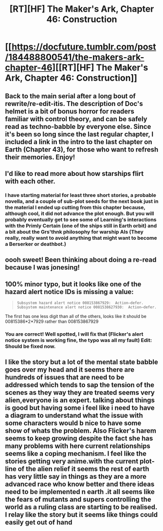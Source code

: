 #+TITLE: [RT][HF] The Maker's Ark, Chapter 46: Construction

* [[https://docfuture.tumblr.com/post/184488800541/the-makers-ark-chapter-46][[RT][HF] The Maker's Ark, Chapter 46: Construction]]
:PROPERTIES:
:Author: DocFuture
:Score: 13
:DateUnix: 1556401718.0
:DateShort: 2019-Apr-28
:END:

** Back to the main serial after a long bout of rewrite/re-edit-itis. The description of Doc's helmet is a bit of bonus horror for readers familiar with control theory, and can be safely read as techno-babble by everyone else. Since it's been so long since the last regular chapter, I included a link in the intro to the last chapter on Earth (Chapter 43), for those who want to refresh their memories. Enjoy!
:PROPERTIES:
:Author: DocFuture
:Score: 6
:DateUnix: 1556402253.0
:DateShort: 2019-Apr-28
:END:


** I'd like to read more about how starships flirt with each other.
:PROPERTIES:
:Author: boomfarmer
:Score: 3
:DateUnix: 1556454414.0
:DateShort: 2019-Apr-28
:END:

*** I have starting material for least three short stories, a probable novella, and a couple of sub-plot seeds for the next book just in the material I ended up cutting from this chapter because, although cool, it did not advance the plot enough. But you will probably eventually get to see some of Learning's interactions with the Primly Certain (one of the ships still in Earth orbit) and a bit about the Grs'thnk philosophy for warship AIs (They really, really want to avoid anything that might want to become a Berserker or deathbot.)
:PROPERTIES:
:Author: DocFuture
:Score: 3
:DateUnix: 1556488030.0
:DateShort: 2019-Apr-29
:END:


** oooh sweet! Been thinking about doing a re-read because I was jonesing!
:PROPERTIES:
:Author: SvalbardCaretaker
:Score: 2
:DateUnix: 1556401969.0
:DateShort: 2019-Apr-28
:END:


** 100% minor typo, but it looks like one of the hazard alert notice IDs is missing a value:

#+begin_quote
  #+begin_example
      Subsystem hazard alert notice 008153867929:  Action–defer.
      Subsystem maintenance alert notice 0081538627930:  Action–defer.
  #+end_example
#+end_quote

The first has one less digit than all of the others, looks like it should be 00815386*2*7929 rather than 008153867929
:PROPERTIES:
:Author: nicholaslaux
:Score: 2
:DateUnix: 1556633109.0
:DateShort: 2019-Apr-30
:END:

*** You are correct! Well spotted, I will fix that (Flicker's alert notice system is working fine, the typo was all my fault) Edit: Should be fixed now.
:PROPERTIES:
:Author: DocFuture
:Score: 1
:DateUnix: 1556688558.0
:DateShort: 2019-May-01
:END:


** I like the story but a lot of the mental state babble goes over my head and it seems there are hundreds of issues that are need to be addressed which tends to sap the tension of the scenes as they way they are treated seems very alien,everyone is an expert. talking about things is good but having some i feel like i need to have a diagram to understand what the issue with some characters would b nice to have some show of whats the problem. Also Flicker's harem seems to keep growing despite the fact she has many problems with here current relationships seems like a coping mechanism. I feel like the stories getting very anime.with the current plot-line of the alien relief it seems the rest of earth has very little say in things as they are a more advanced race who know better and there ideas need to be implemented n earth .it all seems like the fears of mutants and supers controlling the world as a ruling class are starting to be realised. I relay like the story but it seems like things could easily get out of hand
:PROPERTIES:
:Author: dabmg10
:Score: 1
:DateUnix: 1556467272.0
:DateShort: 2019-Apr-28
:END:
